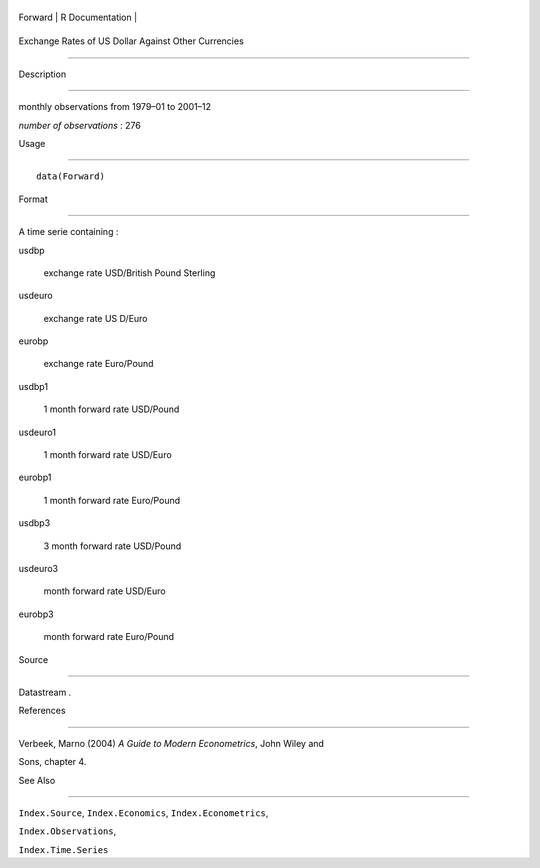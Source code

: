 +-----------+-------------------+
| Forward   | R Documentation   |
+-----------+-------------------+

Exchange Rates of US Dollar Against Other Currencies
----------------------------------------------------

Description
~~~~~~~~~~~

monthly observations from 1979–01 to 2001–12

*number of observations* : 276

Usage
~~~~~

::

    data(Forward)

Format
~~~~~~

A time serie containing :

usdbp
    exchange rate USD/British Pound Sterling

usdeuro
    exchange rate US D/Euro

eurobp
    exchange rate Euro/Pound

usdbp1
    1 month forward rate USD/Pound

usdeuro1
    1 month forward rate USD/Euro

eurobp1
    1 month forward rate Euro/Pound

usdbp3
    3 month forward rate USD/Pound

usdeuro3
    month forward rate USD/Euro

eurobp3
    month forward rate Euro/Pound

Source
~~~~~~

Datastream .

References
~~~~~~~~~~

Verbeek, Marno (2004) *A Guide to Modern Econometrics*, John Wiley and
Sons, chapter 4.

See Also
~~~~~~~~

``Index.Source``, ``Index.Economics``, ``Index.Econometrics``,
``Index.Observations``,

``Index.Time.Series``

